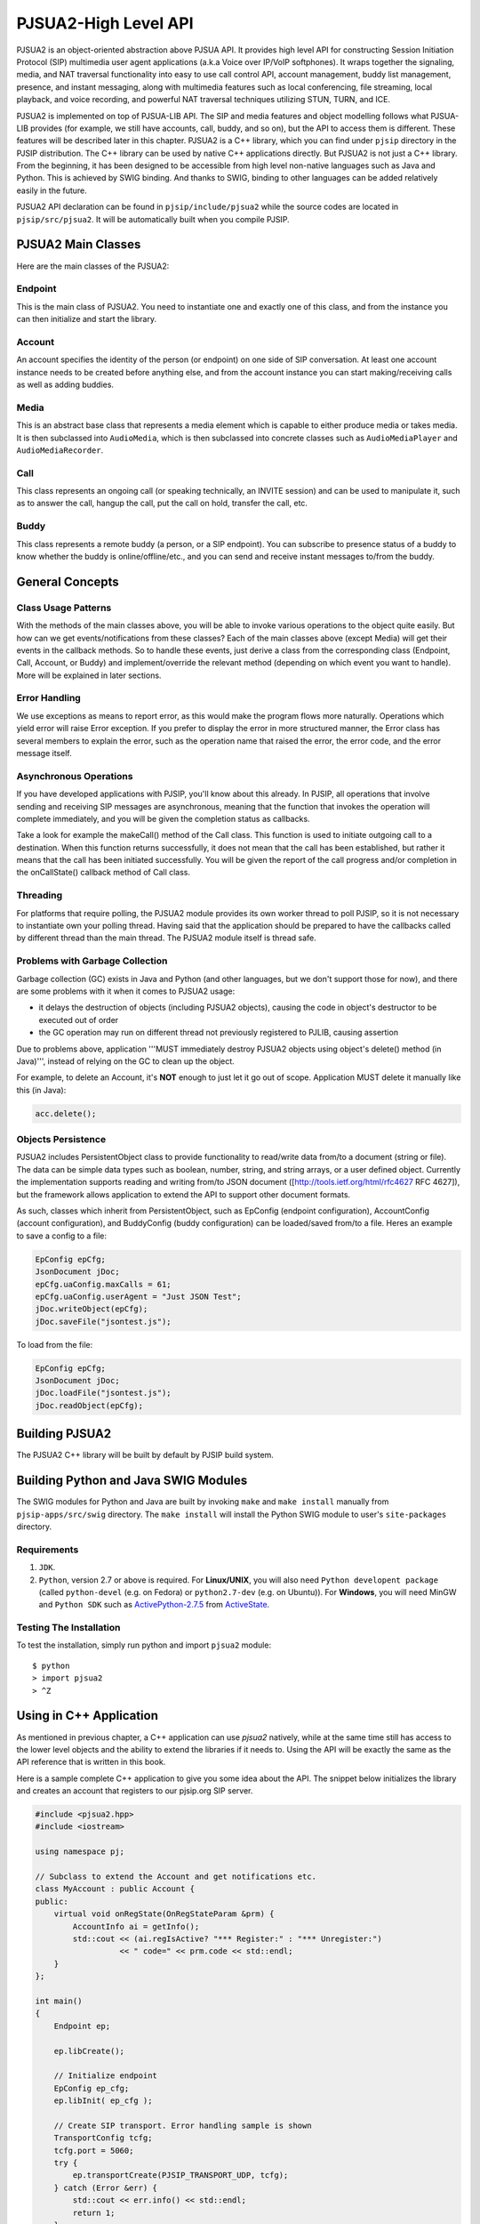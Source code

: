 PJSUA2-High Level API
******************************
PJSUA2 is an object-oriented abstraction above PJSUA API. It provides high level API for constructing Session Initiation Protocol (SIP) multimedia user agent applications (a.k.a Voice over IP/VoIP softphones). It wraps together the signaling, media, and NAT traversal functionality into easy to use call control API, account management, buddy list management, presence, and instant messaging, along with multimedia features such as local conferencing, file streaming, local playback, and voice recording, and powerful NAT traversal techniques utilizing STUN, TURN, and ICE.

PJSUA2 is implemented on top of PJSUA-LIB API. The SIP and media features and object modelling follows what PJSUA-LIB provides (for example, we still have accounts, call, buddy, and so on), but the API to access them is different. These features will be described later in this chapter. PJSUA2 is a C++ library, which you can find under ``pjsip`` directory in the PJSIP distribution. The C++ library can be used by native C++ applications directly. But PJSUA2 is not just a C++ library. From the beginning, it has been designed to be accessible from high level non-native languages such as Java and Python. This is achieved by SWIG binding. And thanks to SWIG, binding to other languages can be added relatively easily in the future.

PJSUA2 API declaration can be found in ``pjsip/include/pjsua2`` while the source codes are located in ``pjsip/src/pjsua2``. It will be automatically built when you compile PJSIP.


PJSUA2 Main Classes
======================
Here are the main classes of the PJSUA2:

Endpoint
--------------
This is the main class of PJSUA2. You need to instantiate one and exactly one of this class, and from the instance you can then initialize and start the library.

Account
-------------
An account specifies the identity of the person (or endpoint) on one side of SIP conversation. At least one account instance needs to be created before anything else, and from the account instance you can start making/receiving calls as well as adding buddies.

Media
----------
This is an abstract base class that represents a media element which is capable to either produce media or takes media. It is then subclassed into ``AudioMedia``, which is then subclassed into concrete classes such as ``AudioMediaPlayer`` and ``AudioMediaRecorder``.

Call
------
This class represents an ongoing call (or speaking technically, an INVITE session) and can be used to manipulate it, such as to answer the call, hangup the call, put the call on hold, transfer the call, etc.

Buddy
---------
This class represents a remote buddy (a person, or a SIP endpoint). You can subscribe to presence status of a buddy to know whether the buddy is online/offline/etc., and you can send and receive instant messages to/from the buddy.

General Concepts
==================
Class Usage Patterns
---------------------
With the methods of the main classes above, you will be able to invoke various operations to the object quite easily. But how can we get events/notifications from these classes? Each of the main classes above (except Media) will get their events in the callback methods. So to handle these events, just derive a class from the corresponding class (Endpoint, Call, Account, or Buddy) and implement/override the relevant method (depending on which event you want to handle). More will be explained in later sections.

Error Handling
---------------
We use exceptions as means to report error, as this would make the program flows more naturally. Operations which yield error will raise Error exception. If you prefer to display the error in more structured manner, the Error class has several members to explain the error, such as the operation name that raised the error, the error code, and the error message itself.

Asynchronous Operations
-------------------------
If you have developed applications with PJSIP, you'll know about this already. In PJSIP, all operations that involve sending and receiving SIP messages are asynchronous, meaning that the function that invokes the operation will complete immediately, and you will be given the completion status as callbacks.

Take a look for example the makeCall() method of the Call class. This function is used to initiate outgoing call to a destination. When this function returns successfully, it does not mean that the call has been established, but rather it means that the call has been initiated successfully. You will be given the report of the call progress and/or completion in the onCallState() callback method of Call class.

Threading
----------
For platforms that require polling, the PJSUA2 module provides its own worker thread to poll PJSIP, so it is not necessary to instantiate own your polling thread. Having said that the application should be prepared to have the callbacks called by different thread than the main thread. The PJSUA2 module itself is thread safe.

Problems with Garbage Collection
--------------------------------
Garbage collection (GC) exists in Java and Python (and other languages, but we don't support those for now), and there are some problems with it when it comes to PJSUA2 usage:

- it delays the destruction of objects (including PJSUA2 objects), causing the code in object's destructor to be executed out of order
- the GC operation may run on different thread not previously registered to PJLIB, causing assertion

Due to problems above, application '''MUST immediately destroy PJSUA2 objects using object's delete() method (in Java)''', instead of relying on the GC to clean up the object.

For example, to delete an Account, it's **NOT** enough to just let it go out of scope. Application MUST delete it manually like this (in Java):

.. code-block:: c++

    acc.delete();




Objects Persistence
---------------------
PJSUA2 includes PersistentObject class to provide functionality to read/write data from/to a document (string or file). The data can be simple data types such as boolean, number, string, and string arrays, or a user defined object. Currently the implementation supports reading and writing from/to JSON document ([http://tools.ietf.org/html/rfc4627 RFC 4627]), but the framework allows application to extend the API to support other document formats.

As such, classes which inherit from PersistentObject, such as EpConfig (endpoint configuration), AccountConfig (account configuration), and BuddyConfig (buddy configuration) can be loaded/saved from/to a file. Heres an example to save a config to a file:

.. code-block:: c++

    EpConfig epCfg;
    JsonDocument jDoc;
    epCfg.uaConfig.maxCalls = 61;
    epCfg.uaConfig.userAgent = "Just JSON Test";
    jDoc.writeObject(epCfg);
    jDoc.saveFile("jsontest.js");

To load from the file:

.. code-block:: c++

    EpConfig epCfg;
    JsonDocument jDoc;
    jDoc.loadFile("jsontest.js");
    jDoc.readObject(epCfg);


Building PJSUA2
======================
The PJSUA2 C++ library will be built by default by PJSIP build system.

Building Python and Java SWIG Modules
======================================
The SWIG modules for Python and Java are built by invoking ``make`` and ``make install`` manually from ``pjsip-apps/src/swig`` directory. The ``make install`` will install the Python SWIG module to user's ``site-packages`` directory.

Requirements
------------

#. ``JDK``.
#. ``Python``, version 2.7 or above is required.
   For **Linux/UNIX**, you will also need ``Python developent package`` (called ``python-devel`` (e.g. on Fedora) or ``python2.7-dev`` (e.g. on Ubuntu)). For **Windows**, you will need MinGW and ``Python SDK`` such as `ActivePython-2.7.5`_ from `ActiveState`_.

.. _`ActivePython-2.7.5`: http://www.activestate.com/activepython/downloads
.. _`ActiveState`: http://www.activestate.com

Testing The Installation
------------------------
To test the installation, simply run python and import ``pjsua2`` module::

  $ python
  > import pjsua2
  > ^Z


Using in C++ Application
========================
As mentioned in previous chapter, a C++ application can use *pjsua2* natively, while at the same time still has access to the lower level objects and the ability to extend the libraries if it needs to. Using the API will be exactly the same as the API reference that is written in this book.

Here is a sample complete C++ application to give you some idea about the API. The snippet below initializes the library and creates an account that registers to our pjsip.org SIP server.

.. code-block:: c++
    
  #include <pjsua2.hpp>
  #include <iostream>
  
  using namespace pj;
  
  // Subclass to extend the Account and get notifications etc.
  class MyAccount : public Account {
  public:
      virtual void onRegState(OnRegStateParam &prm) {
          AccountInfo ai = getInfo();
          std::cout << (ai.regIsActive? "*** Register:" : "*** Unregister:")
                    << " code=" << prm.code << std::endl;
      }
  };

  int main()
  {
      Endpoint ep;
      
      ep.libCreate();
      
      // Initialize endpoint
      EpConfig ep_cfg;
      ep.libInit( ep_cfg );
      
      // Create SIP transport. Error handling sample is shown
      TransportConfig tcfg;
      tcfg.port = 5060;
      try {
          ep.transportCreate(PJSIP_TRANSPORT_UDP, tcfg);
      } catch (Error &err) {
          std::cout << err.info() << std::endl;
          return 1;
      }
      
      // Start the library (worker threads etc)
      ep.libStart();
      std::cout << "*** PJSUA2 STARTED ***" << std::endl;
      
      // Configure an AccountConfig
      AccountConfig acfg;
      acfg.idUri = "sip:test@pjsip.org";
      acfg.regConfig.registrarUri = "sip:pjsip.org";
      AuthCredInfo cred("digest", "*", "test", 0, "secret");
      acfg.sipConfig.authCreds.push_back( cred );
      
      // Create the account
      MyAccount *acc = new MyAccount;
      acc->create(acfg);
      
      // Here we don't have anything else to do..
      pj_thread_sleep(10000);
      
      // Delete the account. This will unregister from server
      delete acc;
      
      // This will implicitly shutdown the library
      return 0;
  }


Using in Python Application
===========================
The equivalence of the C++ sample code above in Python is as follows:

.. code-block:: python

  # Subclass to extend the Account and get notifications etc.
  class Account(pj.Account):
    def onRegState(self, prm):
        print "***OnRegState: " + prm.reason

  # pjsua2 test function
  def pjsua2_test():
    # Create and initialize the library
    ep_cfg = pj.EpConfig()
    ep = pj.Endpoint()
    ep.libCreate()
    ep.libInit(ep_cfg)
    
    # Create SIP transport. Error handling sample is shown
    sipTpConfig = pj.TransportConfig();
    sipTpConfig.port = 5060;
    ep.transportCreate(pj.PJSIP_TRANSPORT_UDP, sipTpConfig);
    # Start the library
    ep.libStart();
    
    acfg = pj.AccountConfig();
    acfg.idUri = "sip:test@pjsip.org";
    acfg.regConfig.registrarUri = "sip:pjsip.org";
    cred = pj.AuthCredInfo("digest", "*", "test", 0, "pwtest");
    acfg.sipConfig.authCreds.append( cred );
    # Create the account
    acc = Account();
    acc.create(acfg);
    # Here we don't have anything else to do..
    time.sleep(10);

    # Destroy the library
    ep.libDestroy()

  #
  # main()
  #
  if __name__ == "__main__":
    pjsua2_test()


Using in Java Application
=========================
The equivalence of the C++ sample code above in Java is as follows:

.. code-block:: java

  import org.pjsip.pjsua2.*;

  // Subclass to extend the Account and get notifications etc.
  class MyAccount extends Account {
    @Override
    public void onRegState(OnRegStateParam prm) {
        System.out.println("*** On registration state: " + prm.getCode() + prm.getReason());
    }
  }

  public class test {
    static {
        System.loadLibrary("pjsua2");
        System.out.println("Library loaded");
    }
    
    public static void main(String argv[]) {
        try {
            // Create endpoint
            Endpoint ep = new Endpoint();
            ep.libCreate();
            // Initialize endpoint
            EpConfig epConfig = new EpConfig();
            ep.libInit( epConfig );
            // Create SIP transport. Error handling sample is shown
            TransportConfig sipTpConfig = new TransportConfig();
            sipTpConfig.setPort(5060);
            ep.transportCreate(pjsip_transport_type_e.PJSIP_TRANSPORT_UDP, sipTpConfig);
            // Start the library
            ep.libStart();

            AccountConfig acfg = new AccountConfig();
            acfg.setIdUri("sip:test@pjsip.org");
            acfg.getRegConfig().setRegistrarUri("sip:pjsip.org");
            AuthCredInfo cred = new AuthCredInfo("digest", "*", "test", 0, "secret");
            acfg.getSipConfig().getAuthCreds().add( cred );
            // Create the account
            MyAccount acc = new MyAccount();
            acc.create(acfg);
            // Here we don't have anything else to do..
            Thread.sleep(10000);
            /* Explicitly delete the account.
             * This is to avoid GC to delete the endpoint first before deleting
             * the account.
             */
            acc.delete();
            
            // Explicitly destroy and delete endpoint
            ep.libDestroy();
            ep.delete();
            
        } catch (Exception e) {
            System.out.println(e);
            return;
        }
    }
  }
